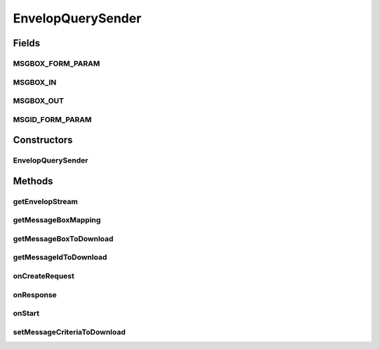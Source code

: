 .. java:import:: java.util Date

.. java:import:: java.util Map

.. java:import:: java.io InputStream

.. java:import:: java.io ByteArrayInputStream

.. java:import:: java.io BufferedInputStream

.. java:import:: java.io IOException

.. java:import:: java.io File

.. java:import:: java.io FileInputStream

.. java:import:: java.nio.channels FileChannel

.. java:import:: java.nio.channels Channels

.. java:import:: org.apache.commons.httpclient HttpMethod

.. java:import:: org.apache.commons.httpclient.methods PostMethod

.. java:import:: hk.hku.cecid.corvus.util FileLogger

.. java:import:: hk.hku.cecid.corvus.ws.data Data

.. java:import:: hk.hku.cecid.corvus.ws.data KVPairData

.. java:import:: hk.hku.cecid.piazza.commons.io IOHandler

EnvelopQuerySender
==================

.. java:package:: hk.hku.cecid.corvus.http
   :noindex:

.. java:type:: public class EnvelopQuerySender extends HttpSender

   The \ ``EnvelopSender``\  is abstract base class for sending HTTP remote request to H2O for querying the message envelop through the administration page.

   :author: Twinsen Tsang

Fields
------
MSGBOX_FORM_PARAM
^^^^^^^^^^^^^^^^^

.. java:field:: protected static final String MSGBOX_FORM_PARAM
   :outertype: EnvelopQuerySender

   The constant field representing the HTTP request parameter name for Message box.

MSGBOX_IN
^^^^^^^^^

.. java:field:: public static final String MSGBOX_IN
   :outertype: EnvelopQuerySender

   The constant field representing the standardized incoming message box representation

MSGBOX_OUT
^^^^^^^^^^

.. java:field:: public static final String MSGBOX_OUT
   :outertype: EnvelopQuerySender

   The constant field representing the standardized outgoing message box representation

MSGID_FORM_PARAM
^^^^^^^^^^^^^^^^

.. java:field:: protected static final String MSGID_FORM_PARAM
   :outertype: EnvelopQuerySender

   The constant field representing the HTTP request parameter name for Message id.

Constructors
------------
EnvelopQuerySender
^^^^^^^^^^^^^^^^^^

.. java:constructor:: protected EnvelopQuerySender(FileLogger logger, Data d)
   :outertype: EnvelopQuerySender

   Explicit Constructor. Create an instance of \ ``EnvelopQuerySender``\

   :param logger: The logger for log the sending process.
   :param d: The data used for generate Envelop query request. It must be a kind of Admin data.

Methods
-------
getEnvelopStream
^^^^^^^^^^^^^^^^

.. java:method:: public final InputStream getEnvelopStream() throws IOException
   :outertype: EnvelopQuerySender

   This method should be called after executed \ :java:ref:`run()`\  successfully.

   :return: The message envelop stream.

getMessageBoxMapping
^^^^^^^^^^^^^^^^^^^^

.. java:method:: protected Map getMessageBoxMapping()
   :outertype: EnvelopQuerySender

   Get the message box mapping from standardized representation to proprietary representation.  It should return a HashMap like this:

   .. parsed-literal::

      HashMap m = new HashMap();
      m.put(MSGBOX_IN , "Your Inbox representation");
      m.put(MSGBOX_OUT, "Your outbox representation");

   :return: the message box mapping.

   **See also:** :java:ref:`EnvelopQuerySender.MSGBOX_IN`, :java:ref:`EnvelopQuerySender.MSGBOX_OUT`

getMessageBoxToDownload
^^^^^^^^^^^^^^^^^^^^^^^

.. java:method:: public final String getMessageBoxToDownload()
   :outertype: EnvelopQuerySender

   :return: The message box to donw-load the message envelop. either INBOX or OUTBOX.

getMessageIdToDownload
^^^^^^^^^^^^^^^^^^^^^^

.. java:method:: public final String getMessageIdToDownload()
   :outertype: EnvelopQuerySender

   :return: The message id to down-load the message envelop.

onCreateRequest
^^^^^^^^^^^^^^^

.. java:method:: protected HttpMethod onCreateRequest() throws Exception
   :outertype: EnvelopQuerySender

   [@EVENT] This method is invoked when the sender is required to create a HTTP Request from configuration.  It generates a form-url-encoded content embedded in the HTTP POST request. It contains two parameters, message_id and message_box. The value of these parameters are extracted from \ :java:ref:`getMessageIdToDownload()`\  and \ :java:ref:`getMessageBoxToDownload()`\  respectively.  \ **NOTE**\ : The values of message_box parameter may differ to what you see because it may transform \ :java:ref:`getMessageBoxMapping()`\ .

   :throws NullPointerException: When \ :java:ref:`getMessageIdToDownload()`\  return null. When \ :java:ref:`getMessageBoxToDownload()`\  return empty or null.
   :throws IllegalArgumentException: When \ :java:ref:`getMessageBoxToDownload()`\  return string not equal to 'INBOX' and 'OUTBOX'

onResponse
^^^^^^^^^^

.. java:method:: protected void onResponse() throws Exception
   :outertype: EnvelopQuerySender

   [@EVENT] This method is invoked when received the reply HTTP response from the server.  It saves the response body stream and then available to get through by \ :java:ref:`getEnvelopStream()`\

onStart
^^^^^^^

.. java:method:: protected void onStart()
   :outertype: EnvelopQuerySender

   [@EVENT] The method \ ``onStart``\  log all new configuration.

setMessageCriteriaToDownload
^^^^^^^^^^^^^^^^^^^^^^^^^^^^

.. java:method:: public final void setMessageCriteriaToDownload(String messageId, String messageBox)
   :outertype: EnvelopQuerySender

   Set the message criteria for down-load the message envelop (and payload).

   :param messageId: The message id to down-load the message envelop.
   :param messageBox: The message box to down-load the message envelop. either INBOX or OUTBOX.
   :throws NullPointerException: When \ :java:ref:`getMessageIdToDownload()`\  return null. When \ :java:ref:`getMessageBoxToDownload()`\  return empty or null.
   :throws IllegalArgumentException: When \ :java:ref:`getMessageBoxToDownload()`\  return string not equal to 'INBOX' and 'OUTBOX'

